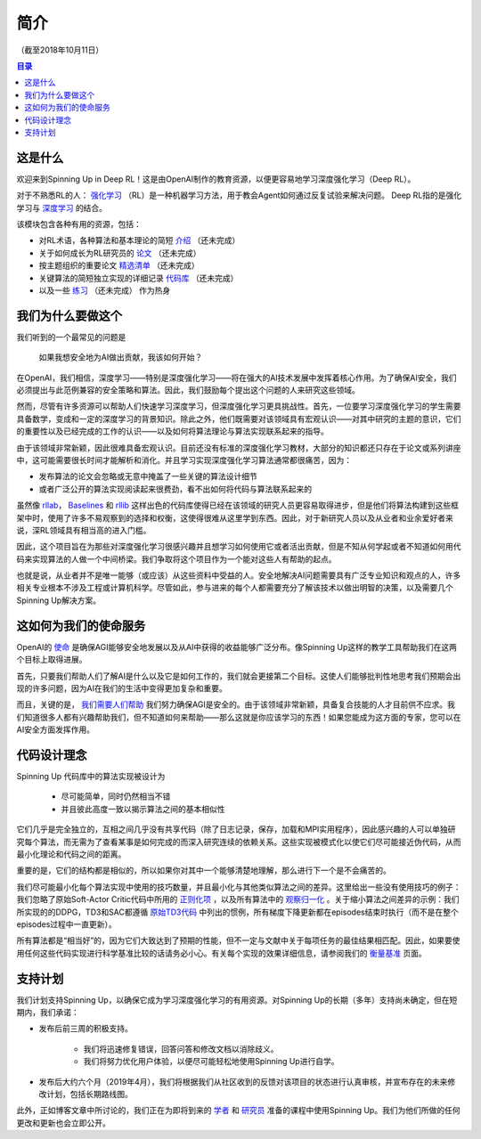 ===========================
简介
===========================


（截至2018年10月11日）

.. contents:: 目录


这是什么
===========================

欢迎来到Spinning Up in Deep RL！这是由OpenAI制作的教育资源，以便更容易地学习深度强化学习（Deep RL）。

对于不熟悉RL的人： `强化学习`_ （RL）是一种机器学习方法，用于教会Agent如何通过反复试验来解决问题。 Deep RL指的是强化学习与 `深度学习`_ 的结合。

该模块包含各种有用的资源，包括：

- 对RL术语，各种算法和基本理论的简短 `介绍`_ （还未完成）
- 关于如何成长为RL研究员的 `论文`_ （还未完成）
- 按主题组织的重要论文 `精选清单`_ （还未完成）
- 关键算法的简短独立实现的详细记录 `代码库`_ （还未完成）
- 以及一些 `练习`_ （还未完成） 作为热身


.. _`强化学习`: https://en.wikipedia.org/wiki/Reinforcement_learning
.. _`深度学习`: http://ufldl.stanford.edu/tutorial/
.. _`介绍`: ../spinningup/rl_intro.html
.. _`论文`: ../spinningup/spinningup.html
.. _`精选清单`: ../spinningup/keypapers.html
.. _`代码库`: https://github.com/openai/spinningup
.. _`练习`: ../spinningup/exercises.html


我们为什么要做这个
===========================

我们听到的一个最常见的问题是

    | 如果我想安全地为AI做出贡献，我该如何开始？

在OpenAI，我们相信，深度学习——特别是深度强化学习——将在强大的AI技术发展中发挥着核心作用。为了确保AI安全，我们必须提出与此范例兼容的安全策略和算法。因此，我们鼓励每个提出这个问题的人来研究这些领域。

然而，尽管有许多资源可以帮助人们快速学习深度学习，但深度强化学习更具挑战性。首先，一位要学习深度强化学习的学生需要具备数学，变成和一定的深度学习的背景知识。除此之外，他们既需要对该领域具有宏观认识——对其中研究的主题的意识，它们的重要性以及已经完成的工作的认识——以及如何将算法理论与算法实现联系起来的指导。

由于该领域非常新颖，因此很难具备宏观认识。目前还没有标准的深度强化学习教材，大部分的知识都还只存在于论文或系列讲座中，这可能需要很长时间才能解析和消化。并且学习实现深度强化学习算法通常都很痛苦，因为：

- 发布算法的论文会忽略或无意中掩盖了一些关键的算法设计细节
- 或者广泛公开的算法实现阅读起来很费劲，看不出如何将代码与算法联系起来的

虽然像 `rllab`_， `Baselines`_ 和 `rllib`_ 这样出色的代码库使得已经在该领域的研究人员更容易取得进步，但是他们将算法构建到这些框架中时，使用了许多不易观察到的选择和权衡，这使得很难从这里学到东西。因此，对于新研究人员以及从业者和业余爱好者来说，深RL领域具有相当高的进入门槛。

因此，这个项目旨在为那些对深度强化学习很感兴趣并且想学习如何使用它或者活出贡献，但是不知从何学起或者不知道如何用代码来实现算法的人做一个中间桥梁。我们争取将这个项目作为一个能对这些人有帮助的起点。

也就是说，从业者并不是唯一能够（或应该）从这些资料中受益的人。安全地解决AI问题需要具有广泛专业知识和观点的人，许多相关专业根本不涉及工程或计算机科学。尽管如此，参与进来的每个人都需要充分了解该技术以做出明智的决策，以及需要几个Spinning Up解决方案。


这如何为我们的使命服务
===========================

OpenAI的 `使命`_ 是确保AGI能够安全地发展以及从AI中获得的收益能够广泛分布。像Spinning Up这样的教学工具帮助我们在这两个目标上取得进展。

首先，只要我们帮助人们了解AI是什么以及它是如何工作的，我们就会更接第二个目标。这使人们能够批判性地思考我们预期会出现的许多问题，因为AI在我们的生活中变得更加复杂和重要。

而且，关键的是， `我们需要人们帮助 <https://jobs.lever.co/openai>`_ 我们努力确保AGI是安全的。由于该领域非常新颖，具备复合技能的人才目前供不应求。我们知道很多人都有兴趣帮助我们，但不知道如何来帮助——那么这就是你应该学习的东西！如果您能成为这方面的专家，您可以在AI安全方面发挥作用。


代码设计理念
===========================

Spinning Up 代码库中的算法实现被设计为

    - 尽可能简单，同时仍然相当不错
    - 并且彼此高度一致以揭示算法之间的基本相似性

它们几乎是完全独立的，互相之间几乎没有共享代码（除了日志记录，保存，加载和MPI实用程序），因此感兴趣的人可以单独研究每个算法，而无需为了查看某事是如何完成的而深入研究连续的依赖关系。这些实现被模式化以使它们尽可能接近伪代码，从而最小化理论和代码之间的距离。

重要的是，它们的结构都是相似的，所以如果你对其中一个能够清楚地理解，那么进行下一个是不会痛苦的。

我们尽可能最小化每个算法实现中使用的技巧数量，并且最小化与其他类似算法之间的差异。这里给出一些没有使用技巧的例子：我们忽略了原始Soft-Actor Critic代码中所用的 `正则化项`_ ，以及所有算法中的 `观察归一化`_ 。关于缩小算法之间差异的示例：我们所实现的的DDPG，TD3和SAC都遵循 `原始TD3代码`_ 中列出的惯例，所有梯度下降更新都在episodes结束时执行（而不是在整个episodes过程中一直更新）。

所有算法都是“相当好”的，因为它们大致达到了预期的性能，但不一定与文献中关于每项任务的最佳结果相匹配。因此，如果要使用任何这些代码实现​​进行科学基准比较的话请务必小心。有关每个实现的效果详细信息，请参阅我们的 `衡量基准`_ 页面。


支持计划
===========================

我们计划支持Spinning Up，以确保它成为学习深度强化学习的有用资源。对Spinning Up的长期（多年）支持尚未确定，但在短期内，我们承诺：

- 发布后前三周的积极支持。

    + 我们将迅速修复错误，回答问答和修改文档以消除歧义。
    + 我们将努力优化用户体验，以便尽可能轻松地使用Spinning Up进行自学。

- 发布后大约六个月（2019年4月），我们将根据我们从社区收到的反馈对该项目的状态进行认真审核，并宣布存在的未来修改计划，包括长期路线图。

此外，正如博客文章中所讨论的，我们正在为即将到来的 `学者`_ 和 `研究员`_ 准备的课程中使用Spinning Up。我们为他们所做的任何更改和更新也会立即公开。


.. _`rllab`: https://github.com/rll/rllab
.. _`Baselines`: https://github.com/openai/baselines
.. _`rllib`: https://github.com/ray-project/ray/tree/master/python/ray/rllib
.. _`使命`: https://blog.openai.com/openai-charter/
.. _`正则化项`: https://github.com/haarnoja/sac/blob/108a4229be6f040360fcca983113df9c4ac23a6a/sac/distributions/normal.py#L69
.. _`观察归一化`: https://github.com/openai/baselines/blob/28aca637d0f13f4415cc5ebb778144154cff3110/baselines/run.py#L131
.. _`原始TD3代码`: https://github.com/sfujim/TD3/blob/25dfc0a6562c54ae5575fad5b8f08bc9d5c4e26c/main.py#L89
.. _`衡量基准`: ../spinningup/bench.html
.. _`学者`: https://jobs.lever.co/openai/cf6de4ed-4afd-4ace-9273-8842c003c842
.. _`研究员`: https://jobs.lever.co/openai/c9ba3f64-2419-4ff9-b81d-0526ae059f57
